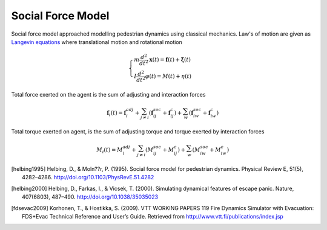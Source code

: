 Social Force Model
==================
Social force model approached modelling pedestrian dynamics using classical mechanics. Law's of motion are given as `Langevin equations`_ where translational motion and rotational motion

.. _Langevin equations: https://en.wikipedia.org/wiki/Langevin_equation

.. math::
   \begin{cases}
   m \dfrac{d^{2}}{d t^{2}} \mathbf{x}(t) = \mathbf{f}(t) + \boldsymbol{\xi}(t) \\
   I \dfrac{d^{2}}{d t^{2}} \varphi(t) = M(t) + \eta(t)
   \end{cases}


Total force exerted on the agent is the sum of adjusting and interaction forces

.. math::
   \mathbf{f}_{i}(t) = \mathbf{f}_{i}^{adj} + \sum_{j\neq i}^{} \left(\mathbf{f}_{ij}^{soc} + \mathbf{f}_{ij}^{c}\right) + \sum_{w}^{} \left(\mathbf{f}_{iw}^{soc} + \mathbf{f}_{iw}^{c}\right)


Total torque exerted on agent, is the sum of adjusting torque and torque exerted by interaction forces

.. math::
   M_{i}(t) = M_{i}^{adj} + \sum_{j\neq i}^{} \left(M_{ij}^{soc} + M_{ij}^{c}\right) + \sum_{w}^{} \left(M_{iw}^{soc} + M_{iw}^{c}\right)



.. [helbing1995] Helbing, D., & Moln??r, P. (1995). Social force model for pedestrian dynamics. Physical Review E, 51(5), 4282–4286. http://doi.org/10.1103/PhysRevE.51.4282

.. [helbing2000] Helbing, D., Farkas, I., & Vicsek, T. (2000). Simulating dynamical features of escape panic. Nature, 407(6803), 487–490. http://doi.org/10.1038/35035023

.. [fdsevac2009] Korhonen, T., & Hostikka, S. (2009). VTT WORKING PAPERS 119 Fire Dynamics Simulator with Evacuation: FDS+Evac Technical Reference and User’s Guide. Retrieved from http://www.vtt.fi/publications/index.jsp
